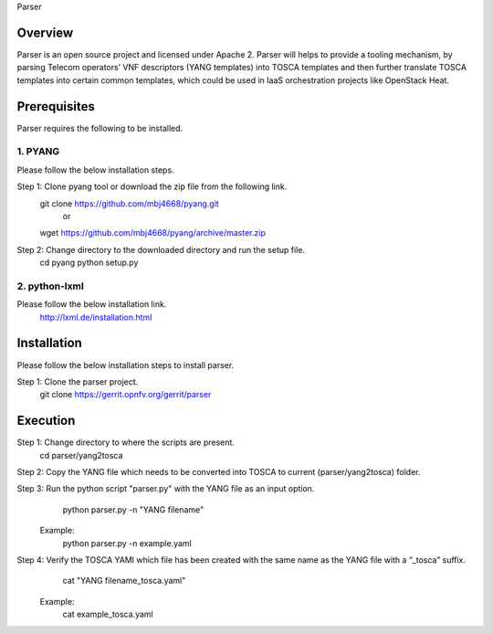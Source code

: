 ﻿Parser

Overview
===========================

Parser is an open source project and licensed under Apache 2. Parser will helps
to provide a tooling mechanism, by parsing Telecom operators’ VNF descriptors
(YANG templates) into TOSCA templates and then further translate TOSCA
templates into certain common templates, which could be used in IaaS orchestration
projects like OpenStack Heat.

Prerequisites
==========================

Parser requires the following to be installed.

1. PYANG
-----------------

Please follow the below installation steps.

Step 1: Clone pyang tool or download the zip file from the following link.
                git clone https://github.com/mbj4668/pyang.git
                                or
                wget https://github.com/mbj4668/pyang/archive/master.zip

Step 2: Change directory to the downloaded directory and run the setup file.
                cd pyang
                python setup.py

2. python-lxml
--------------------

Please follow the below installation link.
        http://lxml.de/installation.html


Installation
============================

Please follow the below installation steps to install parser.

Step 1: Clone the parser project.
        git clone https://gerrit.opnfv.org/gerrit/parser

Execution
===========================

Step 1: Change directory to where the scripts are present.
        cd parser/yang2tosca

Step 2: Copy the YANG file which needs to be converted into TOSCA to current (parser/yang2tosca) folder.

Step 3: Run the python script "parser.py" with the YANG file as an input option.
                python parser.py -n "YANG filename"
        Example:
                python parser.py -n example.yaml

Step 4: Verify the TOSCA YAMl which file has been created with the same name as the YANG file with a “_tosca” suffix.
                cat "YANG filename_tosca.yaml"
        Example:
                cat example_tosca.yaml
